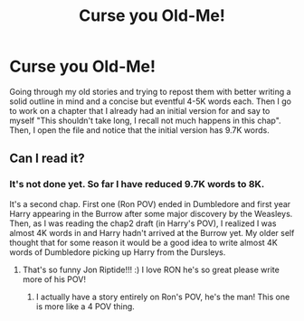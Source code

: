 #+TITLE: Curse you Old-Me!

* Curse you Old-Me!
:PROPERTIES:
:Author: Jon_Riptide
:Score: 5
:DateUnix: 1605645943.0
:DateShort: 2020-Nov-18
:FlairText: Misc
:END:
Going through my old stories and trying to repost them with better writing a solid outline in mind and a concise but eventful 4-5K words each. Then I go to work on a chapter that I already had an initial version for and say to myself "This shouldn't take long, I recall not much happens in this chap". Then, I open the file and notice that the initial version has 9.7K words.


** Can I read it?
:PROPERTIES:
:Author: HarryPotterIsAmazing
:Score: 1
:DateUnix: 1605649243.0
:DateShort: 2020-Nov-18
:END:

*** It's not done yet. So far I have reduced 9.7K words to 8K.

It's a second chap. First one (Ron POV) ended in Dumbledore and first year Harry appearing in the Burrow after some major discovery by the Weasleys. Then, as I was reading the chap2 draft (in Harry's POV), I realized I was almost 4K words in and Harry hadn't arrived at the Burrow yet. My older self thought that for some reason it would be a good idea to write almost 4K words of Dumbledore picking up Harry from the Dursleys.
:PROPERTIES:
:Author: Jon_Riptide
:Score: 2
:DateUnix: 1605649544.0
:DateShort: 2020-Nov-18
:END:

**** That's so funny Jon Riptide!!! :) I love RON he's so great please write more of his POV!
:PROPERTIES:
:Score: 2
:DateUnix: 1605649900.0
:DateShort: 2020-Nov-18
:END:

***** I actually have a story entirely on Ron's POV, he's the man! This one is more like a 4 POV thing.
:PROPERTIES:
:Author: Jon_Riptide
:Score: 3
:DateUnix: 1605650616.0
:DateShort: 2020-Nov-18
:END:
